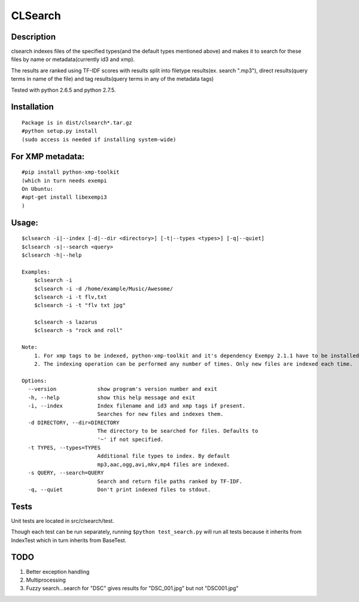 CLSearch
========

Description
------------
clsearch indexes files of the specified types(and the default types mentioned above) and makes it to search 
for these files by name or metadata(currently id3 and xmp).

The results are ranked using TF-IDF scores with results split into filetype results(ex. search ".mp3"), direct results(query terms in name of the file) and tag results(query terms in any of the metadata tags)

Tested with python 2.6.5 and python 2.7.5.

Installation
-------------
::

    Package is in dist/clsearch*.tar.gz
    #python setup.py install
    (sudo access is needed if installing system-wide)
    
For XMP metadata:
-----------------
::

    #pip install python-xmp-toolkit 
    (which in turn needs exempi
    On Ubuntu:
    #apt-get install libexempi3
    )

Usage:
------ 
::

    $clsearch -i|--index [-d|--dir <directory>] [-t|--types <types>] [-q|--quiet] 
    $clsearch -s|--search <query>
    $clsearch -h|--help

    Examples:
        $clsearch -i
        $clsearch -i -d /home/example/Music/Awesome/
        $clsearch -i -t flv,txt
        $clsearch -i -t "flv txt jpg"
        
        $clsearch -s lazarus
        $clsearch -s "rock and roll"

    Note:
        1. For xmp tags to be indexed, python-xmp-toolkit and it's dependency Exempy 2.1.1 have to be installed.
        2. The indexing operation can be performed any number of times. Only new files are indexed each time.

    Options:
      --version             show program's version number and exit
      -h, --help            show this help message and exit
      -i, --index           Index filename and id3 and xmp tags if present.
                            Searches for new files and indexes them.
      -d DIRECTORY, --dir=DIRECTORY
                            The directory to be searched for files. Defaults to
                            '~' if not specified.
      -t TYPES, --types=TYPES
                            Additional file types to index. By default
                            mp3,aac,ogg,avi,mkv,mp4 files are indexed.
      -s QUERY, --search=QUERY
                            Search and return file paths ranked by TF-IDF.
      -q, --quiet           Don't print indexed files to stdout.  



Tests
-----
Unit tests are located in src/clsearch/test.

Though each test can be run separately, running 
``$python test_search.py``
will run all tests because it inherits from IndexTest
which in turn inherits from BaseTest.

TODO
----
1. Better exception handling
2. Multiprocessing
3. Fuzzy search...search for "DSC" gives results for "DSC_001.jpg" but not "DSC001.jpg"
